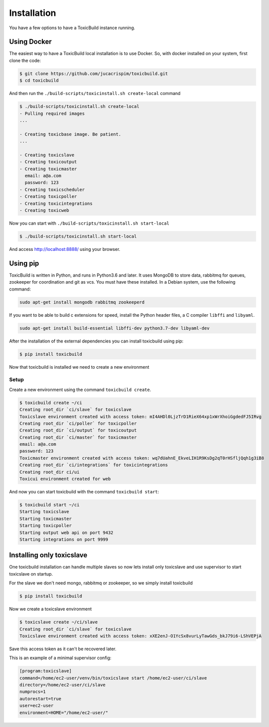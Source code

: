 Installation
============

You have a few options to have a ToxicBuild instance running.

Using Docker
++++++++++++

The easiest way to have a ToxicBuild local installation is to use Docker.
So, with docker installed on your system, first clone the code:

.. code-block:: sh

   $ git clone https://github.com/jucacrispim/toxicbuild.git
   $ cd toxicbuild

And then run the ``./build-scripts/toxicinstall.sh create-local`` command

.. code-block:: sh

   $ ./build-scripts/toxicinstall.sh create-local
   - Pulling required images
   ...

   - Creating toxicbase image. Be patient.
   ...

   - Creating toxicslave
   - Creating toxicoutput
   - Creating toxicmaster
     email: a@a.com
     password: 123
   - Creating toxicscheduler
   - Creating toxicpoller
   - Creating toxicintegrations
   - Creating toxicweb

Now you can start with ``./build-scripts/toxicinstall.sh start-local``

.. code-block:: sh

   $ ./build-scripts/toxicinstall.sh start-local

And access http://localhost:8888/ using your browser.


Using pip
+++++++++

ToxicBuild is written in Python, and runs in Python3.6 and later. It uses
MongoDB to store data, rabbitmq for queues, zookeeper for coordination
and git as vcs. You must have these installed. In a Debian system, use the
following command:

.. code-block:: sh

   sudo apt-get install mongodb rabbitmq zookeeperd


If you want to be able to build c extensions for speed, install the
Python header files, a C compiler ``libffi`` and ``libyaml``.

.. code-block:: sh

   sudo apt-get install build-essential libffi-dev python3.7-dev libyaml-dev


After the installation of the external dependencies you can install toxicbuild
using pip:

.. code-block:: sh

   $ pip install toxicbuild


Now that toxicbuild is installed we need to create a new environment


Setup
-----

Create a new environment using the command ``toxicbuild create``.

.. code-block:: sh

   $ toxicbuild create ~/ci
   Creating root_dir `ci/slave` for toxicslave
   Toxicslave environment created with access token: mI4AHDl0LjzTrD1RieX64xp1xWrXhoiGgdedFJ5IRvg
   Creating root_dir `ci/poller` for toxicpoller
   Creating root_dir `ci/output` for toxicoutput
   Creating root_dir `ci/master` for toxicmaster
   email: a@a.com
   password: 123
   Toxicmaster environment created with access token: wq7dUahnE_EkveLIH1R9KsDg2qT0rHSfljQqh1g3iB8
   Creating root_dir `ci/integrations` for toxicintegrations
   Creating root_dir ci/ui
   Toxicui environment created for web



And now you can start toxicbuild with the command ``toxicbuild start``:

.. code-block:: sh

   $ toxicbuild start ~/ci
   Starting toxicslave
   Starting toxicmaster
   Starting toxicpoller
   Starting output web api on port 9432
   Starting integrations on port 9999


.. _toxicslave-install:

Installing only toxicslave
++++++++++++++++++++++++++

One toxicbuild installation can handle multiple slaves so now lets install
only toxicslave and use supervisor to start toxicslave on startup.

For the slave we don't need mongo, rabbitmq or zookeeper, so we simply install
toxicbuild

.. code-block:: sh

   $ pip install toxicbuild

Now we create a toxicslave environment

.. code-block:: sh

   $ toxicslave create ~/ci/slave
   Creating root_dir `ci/slave` for toxicslave
   Toxicslave environment created with access token: xXE2enJ-O1YcSx8vurLyTawGds_bkJ79i6-LShVEPjA

Save this access token as it can't be recovered later.

This is an example of a minimal supervisor config:

.. code-block:: cfg

   [program:toxicslave]
   command=/home/ec2-user/venv/bin/toxicslave start /home/ec2-user/ci/slave
   directory=/home/ec2-user/ci/slave
   numprocs=1
   autorestart=true
   user=ec2-user
   environment=HOME="/home/ec2-user/"
